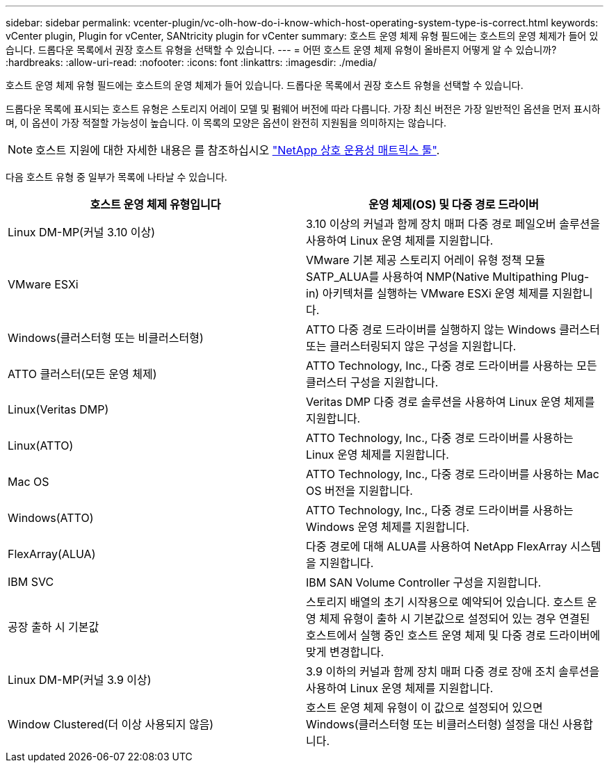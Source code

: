 ---
sidebar: sidebar 
permalink: vcenter-plugin/vc-olh-how-do-i-know-which-host-operating-system-type-is-correct.html 
keywords: vCenter plugin, Plugin for vCenter, SANtricity plugin for vCenter 
summary: 호스트 운영 체제 유형 필드에는 호스트의 운영 체제가 들어 있습니다. 드롭다운 목록에서 권장 호스트 유형을 선택할 수 있습니다. 
---
= 어떤 호스트 운영 체제 유형이 올바른지 어떻게 알 수 있습니까?
:hardbreaks:
:allow-uri-read: 
:nofooter: 
:icons: font
:linkattrs: 
:imagesdir: ./media/


[role="lead"]
호스트 운영 체제 유형 필드에는 호스트의 운영 체제가 들어 있습니다. 드롭다운 목록에서 권장 호스트 유형을 선택할 수 있습니다.

드롭다운 목록에 표시되는 호스트 유형은 스토리지 어레이 모델 및 펌웨어 버전에 따라 다릅니다. 가장 최신 버전은 가장 일반적인 옵션을 먼저 표시하며, 이 옵션이 가장 적절할 가능성이 높습니다. 이 목록의 모양은 옵션이 완전히 지원됨을 의미하지는 않습니다.


NOTE: 호스트 지원에 대한 자세한 내용은 를 참조하십시오 http://mysupport.netapp.com/matrix["NetApp 상호 운용성 매트릭스 툴"^].

다음 호스트 유형 중 일부가 목록에 나타날 수 있습니다.

|===
| 호스트 운영 체제 유형입니다 | 운영 체제(OS) 및 다중 경로 드라이버 


| Linux DM-MP(커널 3.10 이상) | 3.10 이상의 커널과 함께 장치 매퍼 다중 경로 페일오버 솔루션을 사용하여 Linux 운영 체제를 지원합니다. 


| VMware ESXi | VMware 기본 제공 스토리지 어레이 유형 정책 모듈 SATP_ALUA를 사용하여 NMP(Native Multipathing Plug-in) 아키텍처를 실행하는 VMware ESXi 운영 체제를 지원합니다. 


| Windows(클러스터형 또는 비클러스터형) | ATTO 다중 경로 드라이버를 실행하지 않는 Windows 클러스터 또는 클러스터링되지 않은 구성을 지원합니다. 


| ATTO 클러스터(모든 운영 체제) | ATTO Technology, Inc., 다중 경로 드라이버를 사용하는 모든 클러스터 구성을 지원합니다. 


| Linux(Veritas DMP) | Veritas DMP 다중 경로 솔루션을 사용하여 Linux 운영 체제를 지원합니다. 


| Linux(ATTO) | ATTO Technology, Inc., 다중 경로 드라이버를 사용하는 Linux 운영 체제를 지원합니다. 


| Mac OS | ATTO Technology, Inc., 다중 경로 드라이버를 사용하는 Mac OS 버전을 지원합니다. 


| Windows(ATTO) | ATTO Technology, Inc., 다중 경로 드라이버를 사용하는 Windows 운영 체제를 지원합니다. 


| FlexArray(ALUA) | 다중 경로에 대해 ALUA를 사용하여 NetApp FlexArray 시스템을 지원합니다. 


| IBM SVC | IBM SAN Volume Controller 구성을 지원합니다. 


| 공장 출하 시 기본값 | 스토리지 배열의 초기 시작용으로 예약되어 있습니다. 호스트 운영 체제 유형이 출하 시 기본값으로 설정되어 있는 경우 연결된 호스트에서 실행 중인 호스트 운영 체제 및 다중 경로 드라이버에 맞게 변경합니다. 


| Linux DM-MP(커널 3.9 이상) | 3.9 이하의 커널과 함께 장치 매퍼 다중 경로 장애 조치 솔루션을 사용하여 Linux 운영 체제를 지원합니다. 


| Window Clustered(더 이상 사용되지 않음) | 호스트 운영 체제 유형이 이 값으로 설정되어 있으면 Windows(클러스터형 또는 비클러스터형) 설정을 대신 사용합니다. 
|===